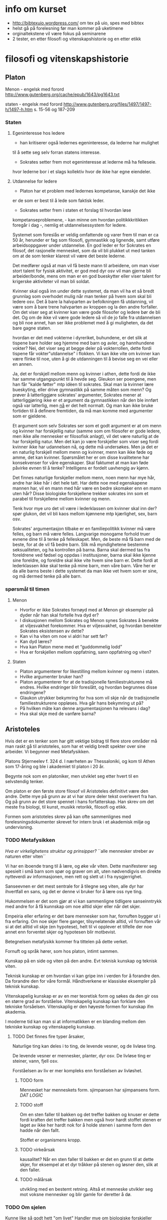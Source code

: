 * info om kurset
  - http://bibtexuio.wordpress.com/ om tex på uio, spes med bibtex
  - helst gå på forelesning før man kommer på uketimene
  - orginaltekstene vil være fokus på seminarene
  - 2 tester, en etter filosofi og vitenskapshistorie 
    og en etter etikk
* filosofi og vitenskapshistorie
** Platon 
   Menon - engelsk med forord
   http://www.gutenberg.org/cache/epub/1643/pg1643.txt

   staten - engelsk med forord
   http://www.gutenberg.org/files/1497/1497-h/1497-h.htm
   s. 15-56 og 187-209


*** Staten
**** Egeninteresse hos ledere
    - han kritiserer også ledernes egeninteresse, da lederne har mulighet
    til å sette seg selv forran statens interesse.

    - Sokrates setter frem mot egeninteresse at lederne må ha felleseie.
    hvor lederne bor i et slags kollektiv hvor de ikke har egne eiendeler.
**** Utdannelse for ledere
    - Platon har et problem med ledernes kompetanse, kanskje det ikke
    er de som er best til å lede som faktisk leder.

    - Sokrates setter frem i staten et forslag til hvordan løse
    kompetanseproblemene, - kan minne om hvordan politikkkritikken
    foregår i dag -, nemlig et utdannelsessystem for ledere.

    Systemet som foreslås er veldig omfattende og varer frem til man er
    ca 50 år, herunder er fag som filosofi, gymnastikk og lignende, samt
    utføre arbeidsoppgaver under utdannelse. En god leder er for Sokrates
    en filosof, det rasjonelle mennesket, som da vil bli plukket ut med
    tanken om at de som tenker klarest vil være det beste lederne.

    Det medfører også at man vil få beste mann til arbeidene, om man viser
    stort talent for fysisk aktivitet, er god med dyr osv vil man gjerne bli
    arbeider/bonde, mens om man er en god bueskytter eller viser talent for
    krigerske aktiviteter vil man bli soldat.

    Kvinner skal også inn under dette systemet, da man vil ha et så bredt
    grunnlag som overhodet mulig når man tenker på hvem som skal bli ledere
    osv. Det å bare la halvparten av befolkningen få utdanning, vil være
    som å bare trene halvparten av kroppen og la den andre forfaller. Om
    det viser seg at kvinner kan være gode filosofer og ledere bør de bli det.
    Og om de ikke vil være gode ledere så vil de jo falle fra utdannelsen
    og bli noe annet, han ser ikke problemet med å gi muligheten, da det bare
    gagne staten.

    hvordan er det med vokterne i dyreriket, buhundene, er det slik at tispene
    bare holder seg hjemme med barn og avler, og hannhundene vokter?
    Nei, det viser seg at begge deler på vokterrollen, dette fordi tispene
    får vokter"utdannelse" i flokken. Vi kan ikke vite om kvinner kan være
    flinke til noe, uten å gi de utdanningen til å bevise seg en vei eller
    en annen.

    Ja, det er forskjell mellom menn og kvinner i athen, dette fordi de ikke
    har samme utgangspunkt til å hevde seg. Gleukon ser poengene, men han får
    "kalde føtter" mtp idèen til sokrates. Skal man la kvinner lære bueskyting,
    eller drive gymnastikk på samme måten som menn? Og prøver å latterliggjøre
    sokrates' argumenter, Sokrates mener at latterliggjøring ikke er et argument
    da gymnastikken når den ble innført også var latterlig, men _nå_ er det
    helt normalt. Og man kan ikke bruke fortiden til å definere fremtiden, da
    må man komme med argumenter som er gjeldene.

    Et argument som selv Sokrates ser som et godt argument er at om menn og
    kvinner har forskjellig natur (samme som om filosofer er gode ledere, men
    ikke alle mennesker er filosofisk anlagt), vil det være naturlig at de har
    forskjellig natur. Men det kan jo være forskjeller som viser seg fordi
    kvinner ikke har udannelsen nå, og dette må undersøkes. Men ja det er en
    naturlig forskjell mellom menn og kvinner, menn kan ikke føde og amme, det
    kan kvinner. Spørsmålet her er om disse kvalitetene har konsekvenser for
    våre egenskaper. Skal faktumet at man kan føde påvirke evnen til å tenke?
    Intelligens er fordelt uavhengig av kjønn.

    Det finnes naturlige forskjeller mellom menn, noen menn har mye hår, andre
    har ikke hår i det hele tatt. Har dette noe med egenskapene mannen har,
    vil en mann med hår være en bedre skomaker enn en mann uten hår? Disse
    biologiske forskjellene trekker sokrates inn som et parabel til forskjellene
    mellom kvinner og menn.

    Tenk hvor mye uro det vil være i lederklassen om kvinner skal inn der?
    spør glukon, det vil bli kaos mellom kjønnene mtp kjærlighet, sex, barn
    osv.

    Sokrates' argumentasjon tilbake er en familiepolitikk kvinner må være
    felles, og barn må være felles. Langvarige monogame forhold truer evnene
    dine til å tenke på felleskapet. Men, de beste må få barn med de beste,
    for at de vil få bedre barn. Slik må myndighetene bestemme seksualiteten,
    og ha kontrollen på barna. Barna skal dermed tas fra foreldrene ved fødsel
    og oppdas i institusjoner, barna skal ikke kjenne sine foreldre, og foreldre
    skal ikke vite hvem sine barn er. Dette fordi at lederklassen ikke skal
    tenke på mine barn, men våre barn. Våre her er da alle barns beste i dette
    systemet da man ikke vet hvem som er sine, og må dermed tenke på alle barn.


*** spørsmål til timen   
**** Menon
- Hvorfor er ikke Sokrates fornøyd med at Menon gir eksempler
  på dyder når han skal fortelle hva dyd er?
- I diskusjonen mellom Sokrates og Menon synes Sokrates å
  benekte at viljesvakhet forekommer. Hva er viljesvakhet,
  og hvordan benekter Sokrates eksistensen av dette?
- Kan vi ha viten om noe vi aldri har sett før?
- Kan dyd læres?
- Hva kan Platon mene med et “guddommelig lodd”
- Hva er forskjellen mellom oppfatning, sann oppfatning og viten?
**** Staten
- Platon argumenterer for likestilling mellom kvinner og menn i staten.
- Hvilke argumenter bruker han?
- Platon argumenterer for at de tradisjonelle familiestrukturene må
  endres. Hvilke endringer blir foreslått, og hvordan begrunnes
  disse endringene?
- Glaukon utrykker bekymring for hva som vil skje når de tradisjonelle
  familiestrukturene oppløses. Hva går hans bekymring ut på?
- På hvilken måte kan denne argumentasjonen ha relevans i dag?
- Hva skal skje med de vanføre barna?

** Aristoteles
   Hvis det er en tenker som har gitt vektige
   bidrag til flere store områder må man raskt
   gå til aristoteles, som har et veldig bredt
   spekter over sine arbeider. Vi begynner med
   Metafysikken.

   Platons Stjerneelev f. 324 d. 
   I nærheten av Thessaloniki, og kom til Athen som
   17-åring og ble i akademiet til platon i 20 år.

   Begynte nok som en platoniker, men utviklet seg
   etter hvert til en selvstendig tenker. 

   Om platon er den første store filosof vil Aristoteles
   definitivt være den andre. Dette mye på grunn av at
   vi har store deler tekst overlevert fra han. Og
   på grunn av det store spennet i hans forfatterskap.
   Han skrev om det meste fra biologi, til kunst, musikk
   retorikk, filosofi og etikk.

   Formen som aristoteles skrev på kan ofte sammenlignes 
   med forelesningsdokumenter skrevet for intern bruk
   i et akademisk miljø og undervisning.

*** TODO Metafysikken
    /Hva er virkelighetens struktur og prinsipper?/
    ``alle mennesker streber av naturen etter viten´´

    Vi har en iboende trang til å lære, og øke vår viten.
    Dette manifesterer seg spesielt i små barn som spør
    og graver om alt, uten nødvendigvis en direkte nytteverdi
    av informasjonen, men rett og slett ut i fra nysgjerrighet.
    
    Sanseevnen er det mest sentrale for å tilegne seg viten,
    alle dyr har ihvertfall en sans, og det er denne vi
    bruker for å lære oss nye ting.

    Hukommelsen er det som gjør at vi kan sammenligne tidligere
    sanseinntrykk med andre for å få kunnskap om noe alltid
    skjer eller når det skjer.

    Empeiria eller erfaring er det bare mennesker som har,
    fornuften bygger ut i fra erfaring. Om noe skjer flere
    ganger, tilsynelatende alltid, vil fornuften vår si
    at det alltid vil skje (en hypotese), helt til vi 
    opplever et tilfelle der noe annet enn forventet 
    skjer og hypotesen blir motbevist.
    
    Betegnelsen metafysikk kommer fra tittelen på
    dette verket. 

    Fornuft og språk hører, som hos platon, intimt sammen.

    Kunskap på en side og viten på den andre. 
    Evt teknisk kunskap og teknisk viten.

    Teknisk kunskap er om hvordan vi kan gripe inn i verden
    for å forandre den. Da forandre den for våre formål.
    Håndtverkene er klassiske eksempler på teknisk kunskap.
    

    Vitenskapelig kunskap er av en mer teoretisk form og søkes
    da den gir oss en større grad av forståelse. Vitenskapelig
    kunskap kan forklare den tekniske forsåelsen. Vitenskaplig 
    er den høyeste formen for kunskap ifm akademia.

    I moderne tid kan man si at informatikken er en blanding
    mellom den tekniske kunskap og vitenskapelig kunskap.

**** TODO Det finnes fire typer årsaker, 

     Naturlige ting kan deles i to ting, de levende vesner, og
     de livløse ting.
     
     De levende vesner er mennesker, planter, dyr osv.
     De livløse ting er steiner, vann, fjell osv.

     Forståelsen av liv er mer kompleks enn forståelsen av
     livløshet. 

***** TODO form 
      Mennesket har menneskets form.
      sjimpansen har sjimpansens form.
      /DAT LOGIC/
***** TODO stoff
      Om en sten faller til bakken og det treffer bakken og 
      knuser er dette fordi kraften det treffer bakken men
      også hvor hardt stoffet stenen er laget av ikke her hardt
      nok for å holde stenen i samme form den hadde når den fallt.

      Stoffet er organismens kropp.

***** TODO virkeårsak
      kausalitet?
      Når en sten faller til bakken er det en grunn til at
      dette skjer, for eksempel at et dyr tråkker på stenen
      og løsner den, slik at den faller.
***** TODO målårsak
      utvikling med en bestemt retning. Altså et menneske utvikler
      seg mot voksne mennesker og blir gamle for deretter å dø.

*** TODO Om sjelen
    Kunne like så godt hett "om livet"
    Handler mye om biologiske forskjeller mellom
    planter og dyr.

    Det som kjennetegner levende vesner er at de har en sjel.
    
    - Det å ha sjel er å ha disse livsevnene.
     1) De levende ting kan utsettes forandring.
        1) Kvalitativ forandring - Et eple kan skifte farge fra 
	   grønt, til rødt og til sist brunt.
        2) Kvantitativ forandring - et menneske starter som et lite
	   barn og vokser til å bli et voksent menneske.
        3) Substansiell forandring - liv og død.
     2) Næringsopptak
     3) Forplantning
     4) sansning
     5) bejær
     6) bevegelse
     7) fornuften

    
    Med sjel mener ikke aristoteles en bevisthet, en potet får ikke
    dødsangst når man trekker den opp fra jorden. Men 
*** TODO Den nikomakiske Etikk
*** Forelesning
    Aristoteles har hatt en veldig stor invirkning på 
    filosofihistorien, langt mer enn platon. Mange
    av de indelingene som aristoteles inførte brukes den
    dag i dag.

    Det er stor forskjell på Aristoteles sitt kvinnesyn
    og platons, det er Aristoteles som har

    Holistisk filosof, han er opptatt av at mennesket er en
    del av naturen. Politikk, dyr, mennesket, astronomi, alt
    er en del av en helhet. Der filosofene før Sokrates og
    Platon er opptatt av mannesket, og filosofene før de var
    hovedsakelig opptatt av naturen. Aristoteles sammensetter
    disse temaene under ett.

    Metafysikken, hva er viten, hvordan oppnå viten _epistemologi_

    Om sjelen - Hva er virkelig? hva kjennetegner det virkelige? _ontologi_
    
    NE (Etikken) - hvordan bør mennesker leve? _moralfilosofi_

    Politikken - Hvordan bør samfundet organiseres? _Politisk filosofi_

    Både platon og aristoteles, i motsetning til sofistene, mener at det
    finnes sikker viten. Mot relativistene, som mener at det ikke finnes
    en bedre styreform enn en annen, athen gjør det på en måte, mens
    sparta gjør det på en annen, noe som er helt greit. Det synes ikke
    P og A, da de mener at det er noen ting som er bedre styreformer enn
    andre.

    _viten_ Uforanderlig, fast, stabilt /eidos/ Eidos er form for Aristoteles, 
    og idè hos Platon
    
    _sanseverden_ foranderlig, flyktig, ustabil.
    
    platon sier også at det finnes en _idéverden_ det finnes en idé for menneske
    det finnes en for blomst, dog ikke bare for fysiske objekter, men
    abstrakte tanker som retferdighet osv. Når et barn blir født faller den ned
    fra idéverdenen og inn i en menneskekropp i sanseverdenen. Læring er 
    gjennerindring fra ting man har sett i idéverdenen før man ble født inn
    i sanseverdenen.

    Aristoteles tror ikke at det finnes en idéverden som man er i før man blir
    født. Han påstår at det finnes noe i sanseverden som er fast og stabilt,
    som menneskene kan lære av. Han kaller dette for form. I om sjelen legger
    Aristoteles ut om sanseverdenen.

    Mennesket er en substans, en rose er en substans, en katt er en substans - 
    hvor substanser kan ha egenskaper. Substanser kan deles inn i kunstige ting
    artefakter, og naturlige ting. Naturlige ting kan igjen deles inn i levende
    ting og ikke-levende ting. Alle substanser kan deles inn i form og stoff.

    /form/ - det karakteristiske.
             det som definerer det til det det er.
	     Det særegne som gir det egenskapene sine.
	     Egenskapen.

    /stoff/ - Det fysiske => det vi kan sanse
              materialet
	      muligheten for formen til å være formen.

    Formen er stabil, egenskapene til en ting er konstant, mens
    stoffet, materialet av det er flyktig, en øks kan lages av 
    mye rart, men det vil fortsatt være en øks om det har de særegne 
    egenskapene til en øks.

    Hos Aristoteles er Eidos i formen, hvor hos platon er den i 
    idéverdenen. Men hvordan får man viten ifg Aristoteles.

    Aristoteles er en empirist, når vi skal få viten må det skje
    via sansene våre. Vi får sanseinntrykk, da vi er et levende
    vesen som har den egenskapen, vi har også muligheten til å 
    erindre tidligere sanseinntrykk fra hukommelsen. Dette gir
    oss erfaring. Men det å ha erfaring er ikke viten, viten
    er et skritt videre nemlig evnen til å fortelle videre hva
    som gjør en ting til hva altså formen.

    Når vi har erfaring, kjenner vi bare til enkelttilfeller, man
    kan se at noe skjer ofte, eller tilsynelatende alltid, men, vi
    viten er når vi vet hvorfor dette skjer, først når vi har begrepet
    om formen til en ting har vi viten om den. Vi samler informasjon
    fra sanseintrykk og vil når vi har viten kunne trekke slutninger
    om oppførsel og andre egenskaper vi ikke har sett hos ett eksempel, 
    men som vi har viten om at er egenskaper for denne formen.

**** spørsmål fra timen
     - Hvilke relasjoner har en husholdning, 
         og hvordan skal disse relasjonene styres?
       Mannen er sjef, han er lederen i husholdningen, "han styrer sin
       kvinne som en statsmann og sine barn som en konge"

     - Kan slaver ha dyd?
       ja, men ikke i stor grad

     - Kan kvinner ha dyd?

     - Hvordan er forskjell
** Decartes (1596-1650)
   Den moderne tenkningens far

   Viktig filosof som bidrog mye til en rekke 
   vitenskapelige områder: Matte, fysikk, 
   anatomi/fysiologi, 

   filosofiske som:
   katesiske koordinater, kartesisk mekanisme, 
   kartesisk tvil og kartesisk dualisme.

   Han utpeker seg som den av de store vitenskapsmenn
   på den tiden ved at han også er betraktet som
   en stor filosof.

   Vi vil se mer på hvordan han satte sitt preg
   på vårt verdensbilde, vår selvforståelse og
   plass i verden.

*** Verdensbilde
**** Det gamle bildet på verden
     Et lite universet med jorden i sentrum,
     ulike naturlover på jorden og på himmelen.
     
     At det man ser er det som eksisterer, 
     stjernehimmelen finnes det ingenting bak.
     
     Grunnelementer i naturen og vitenskapet, 
     jord, vann, ild og luft.

     Mennesket og kunnskapsevnene våre er tilpasset
     naturen. Men vi er spesifikke i forhold til andre
     dyr. En katt har ingenting til felles fysiologisk
     med hunder, og består av forskjellige enheter.
     Verden er som vi oppfatter den ved daglig omgang.
     
     Vi er skaperverkets krone.
     
**** Descartes verdensbilde
     Et utvidet univers, jorden er ikke spesiell
     mtp de andre planetene. 
     Naturen=materien=utstrekningen

     Materie oppfører seg likt over alt, den kan
     matematisk beregnes og beskrives. Det er ingen
     egne naturlover for mennesker, katter, planter.
     Men det er de samme som gjelder for alle.

     Vi, altså vår sjel, eller intellekt, er uutstrakte
     substanser hvis natur består i tenkning.
     Cogito, ergo sum. "Jeg tenker, derfor er jeg".

*** Kunnskapslære (epistemologi)
    Rasjonalismen vs empirismen

    I følge Descartes er det fornuften og ikke
    sansene som er kilden til sikker kunnskap.

    Dette er fordi sansene er villedende, det er
    vi som oppfatter det vi sanser, ikke slik det
    nødvendigvis er. Det er vi som synes vannet er
    blått mens det egentlig er den fargefrekvensen 
    som  oftest blir reflektert.

    Descates er ingen stor fan av induksjon, altså 
    empirismen der man mener at ingenting kan sies
    uten at det er observert flere ganger. Man vil
    la erfaringen på sikt bli vitenskap når man kan 
    trekke de logiske slutningene fra erfaringen.
    Vi ser at et eple faller til bakken hver gang vi
    slipper det, og vil, når vi har sett nok ting falle,
    kunne logisk slutte oss til hva som skjer.

    Descartes er glad i deduksjonen, å finne de 
    nødvendige logiske slutningene fra gitte premisser.
    Analyse, og tankens kraft vil gi oss svarene. Når
    vi fjerner strøm fra et lys vil vi kunne tenke oss
    til at man trenger to poler som strømmen går igjennom.
    For å finne ut av noe skal man finne hva det man skal
    beskrives enkleste bestanddeler er, og finne ut av de
    hver for seg, summen av bestanddelens egenskaper er 
    forklaringen til tingen, eller nesten ihvertfall.

    Man kan si at i dag, så vil begge metodene være
    korrekte, om man empirisk finner frem til noe
    bør man også kunne si noe om grunnene til det og
    lage lover for hvordan dette skal fungere, mens om
    man deduserer seg frem til noe så bør man i ettertiden
    kunne etterprøve dette med forsøk som beviser/motbeviser
    påstanden. Gjerne gjentatte ganger om hverandre hvis man
    plutselig finner uventede resultater.

*** Arven fra descartes
**** Lingvistikken
**** Subjektiviteten
**** The mind/body problem
*** Decartes seminar
    1) sammensatt uoversiktlig problem
    2) dele opp problemet i enkle innlysende deler
    3) sette sammen de enkle problemene så vi får 
       et sammensatt oversiktlig problem.
    4) se over alt en gang til for å være sikker på
       at vi ikke har utelatt noe, eller vi har feil.

    Decartes bruker dette selv i den metodiske tvilen,
    som er boka vi fokuserer på. Hva er sikker viten,
    finnes det sikker viten i det hele tatt. Ja mener
    Descartes, og spør "kan vi tvile på alt?" mye på
    samme måten som Sokrates (Platon) gjør, ved at han
    tar utgangspunkt i det han ikke er enig i og motbeviser
    det.

    Descartes mener at sansene ikke kan gi oss sikker viten
    da sansene kan gi feil informasjon, årene når de stikkes
    i vann ser ut som de knekker i vannspeilet, man kan føle
    fingrene sine selv om man har amputert armen osv.
    
    Han er også skeptisk til de indre sansene, med de indre 
    sansene mener han følelser, som fantomsmerter nevnt over.
    De indre sansene innefatter også stedsfølelsen, at vi
    er her og hører på exphil, kan ikke være en sikkerhet.
    Dette kalles drømmeargumentet, vi må ikke stole på dette
    da vi vet ikke om dette er en drøm, eller kanskje vi bare
    er gale. Hvis du er sikker på at du er et gresskar betyr
    ikke det nødvendigvis er sant.

    Man kan heller ikke stole på fornuften, ikke når vi får
    problemer som er så kompliserte at vi ikke kan med sikkerhet
    være sikker på at slutningene våre er riktige. Vi kan dog
    si at det finnes enkle nok problemer til at fornuften ikke tar
    feil.

    *Hypotesen om den onde ånd*
    Hva om hele verden er falsk, at vi er fordreid av en ond ånd.
    At 2+2 bare er 4 fordi vi er forledet til å tro det. Er alt en
    drømmeverden?

    Her gir descartes seg for dagen og legger seg, når han står opp
    tar han en oppsumering av dagen før og innser en ting. Alt
    han har tvilt på dagen før står fortsatt, men han innser at om
    det finnes en ond ånd som fordreier tankene og sansene til å
    tro at usant er sant, så finnes jeg. For om en ond ånd skal
    fordreie et menneske, så må mennesket eksistere.
    *cogito ergo sum*
    Når vi først vet at vi eksisterer, som en enkel innlysende sannhet,
    hva annet kan man finne av sannheter. Først trekker han frem 
    idèen om det fullkomne, 
** Hume (1711-1776)
   Skotsk filosof, med mange strøjobber, skrev history of England.
   
   David Hume er en dedikert empirist, som i motsetning til bl.a. 
   rasjonalisten descartes. Empiristene tar all sin lærdom fra
   opplevelser og erfaringer, i motsetning til at man tenker seg
   frem til ting uten at erfaringen trenger å ha noe med det å
   gjøre.

   Hume kan leses som en naturalist og skeptiker, i den globale
   skeptisismen mener man at man ikke kan få kunnskap om noen 
   ting. Da man ikke kan vite noe sikkert om noe.
*** Hume som naturalist
    Hume starter treaties of human nature, hans store verk han 
    skrev når han var 27 år: "alt vi kan få kunnskap om må 
    vi få gjennom persepsjonsapparatet". Altså vi kan bare få
    kunnskap gjennom sansene, det er ingen annen måte vi kan
    få kunnskap enn å oppleve det på en eller annen måte.

    Han deler opp persepsjon i inntrykk og idéer.

    Inntrykk er det mest livaktige og direkte i vårt sanseliv,
    altså det vi ser, tar på og de direkte sansene. Lukt, syn,
    følelse osv.

    Idéer er det andre inntrykket vi får, vi ser en form, som 
    kan gi oss en idé om at denne formen er et menneske, eller
    at en genser er rød osv. Idéer er det vi jobber med 
    intellektuelt, mens inntrykk er det vi får med en gang; 
    uprossesert.

    Idéer kan gi inntrykk, når jeg ser for meg sommerferien vil
    jeg i meg kunne se for meg å lese en bok på stranden, det
    sanseintrykket jeg gir meg selv er også et inntrykk lagd ut
    i fra idéen, dette kaller han et refleksjonsintrykk, og er
    er en annen type intrykk enn sanseinntrykkene.

    Hukommelse og forestillingsevnen. Hukommelse er begrenset, man
    kan ikke huske alt, og det trenger ikke nødvendigvis være
    et riktig minne. Forestillingsevnen er mye friere, jeg kan 
    ikke huske å ha sett en flyvende gris, men jeg har sett 
    vinger og jeg har sett en gris, og idéen om disse to objektene
    kan kobles sammen til en forestilling, om jeg også ser for
    meg at grisen med vinger svever har jeg sett for meg en
    flyvende gris, men jeg kan aldri huske å ha sett den. Slik
    all skjønnlitteratur blir skapt, med kobling av idéer til
    noe fiksjonellt.
    
    En relasjon som er veldig viktig for Hume er kausalitet, altså
    aksjon reaksjon, en kule som treffer en annen kule får den 
    andre kulen til å bevege seg. Det mekaniske verdensbildet
    tilsier at dette er en nødvendig relasjon mellom kulene.
    
    Hume benekter at det finnes nødvendige relasjoner, det er
    bare regelmessige relasjoner. Man vil etter hvert forvente
    mer og mer at om kulene treffer hverandre så vil det oppstå
    bevegelse i den truffede kulen, men man kan ikke si at det
    _alltid_ vil skje. Alt kan skje til en hver tid, man vil ikke
    forvente det, men man kan ikke ifg Humes syn si at noe helt
    sikkert vil skje i forhold til alt annet.

    Dette kan være problematisk ift vitenskapen som tross alt
    prøver å vise oss nødvendighetene ved verden. I den form
    kan man også se Hume som en skeptiker, når vi finner ut en
    naturlov som viser at det er nødvendig at noe skjer, kan man
    tolke Hume som at dette ikke er en nødvendighet.

    Man kan på mange måter tenke tilbake på filmen "The Matrix"
    eller "Inception" da man ikke nødvendigvis kan vite at det
    man opplever eller som man alltid har vært sant viser seg å
    bare være en drøm, eller i "The Matrix" en falsk verden.

**** Induksjonsproblemet
     Klassisk eksempel her er at man har en pose med 5 baller,
     når man tar ut den første kulen og den er rød, den andre er
     rød, den tredje er rød og den fjerde er rød kan man lett 
     tenke at den siste ballen også er rød. Induksjonen sier
     oss at det ikke er nødvendig at den siste er rød, hva om den
     siste er blå? Man kan tenke det samme om at solen har stått
     opp hver dag jeg kan huske, men kan jeg tolke dette som at
     den alltid vil gjøre det i basis fra fortiden?

     Apostprior kunnskap, vi kan ikke si så veldig generelt om
     hva som vil skje, vi kan si at alle hydrogenmolekyler vi
     har sett består av et proton og et elektron, men vi har ikke
     sett alle hydrogenmolekyler, så vi kan ikke si at alle består
     av dette.

     Et problem for hume kan man jo også da si at er matematikk,
     som vi på noen måter må kunne si at er sikker kunnskap. Eller
     som i eksempelet over, om man trekker parallellene til at
     matematikk er spesifisert av mennesket, og at betegnelsen
     for hydrogen er spesifisert av mennesket til å være en
     elektronpartikkel og en protonpartikkel.

     Man kan spørre seg selv om Hume som naturalist kan defineres
     som en sann skeptiker. Som problematikken rundt matematikken,
     når han sier samtidig at man bare kan oppleve kunnskap ut
     i fra inntrykk og at man ikke kan si at verden faktisk 
     eksistere, da vi bare kan få noe kunnskap fra 
     persepsjonsinntrykk.

*** Humes metaetikk

    Hvor ligger betettigelsen for valgene man tar? Hva er den gode
    grunnen til at man gjør et valg. 

    Hvis jeg slår en person, og han
    spør meg hvorfor jeg slo. Og da å beskrive dette med at hånden min
    hadde en viss fart mot personen når han sto der svarer ikke 
    spørsmålet. Man lurer ofte på hva berettigelsen til at man slo,
    hvorfor valgte jeg å føre hånden mot personen med den farten.

    De moralske rasjonalistene vil ofte si at dette kommer fra 
    fornuften, altså at fornuften vår tar våre valg for oss, og
    at de er gjennomtenkte.

    Hume som sentimentalist mener at all berettigelse kommer fra 
    følelsene, altså når man gjør en god gjerning så vil man få 
    en god følelse.
**** Humes argumenter for sentimentalistene
***** Første argument (forelesers tolkning)
      Bakgrunn fra delingen mellom inntrykk og idéer, og følelser
      og fornuften. Følelser er intrykk, mens fornuften jobber med
      idéer. Man kan ikke si at en følelse er feil, føler jeg sinne
      er det ikke feil eller riktig at jeg føler sinne, det er en
      tilstand, mens fornuften kan jobbe med sannheter og falskheter.
      Fornuften kan kanskje jobbe med en idé og forkaste den som falsk.

      Vi kan anta at moralsk erkjennelse er fornufterkjennelser. så vil
      moralsk erkjennelse bevege oss til handling. Hvis jeg ser noe
      galt vil jeg handle deretter. Ser jeg noe riktig handler jeg 
      kanskje anderledes.

      Men sier Hume, fornuftserkjennelse kan ikke bevege oss til 
      handling, hans begrunnelse stammer fra at fornuften jobber med
      idéer og sannheter og falskeheter. Det man gjør med 
      fornuftserkjennelsen er bare å tolke sanseintrykkene, så om noen
      kaster en biljardkule mot meg vil fornuften fra sanseintrykkene
      bare tolke at den kommer mot meg, kanskje komme frem til når
      den vil treffe meg og at det vil gjøre vondt. Men grunnen til at
      jeg vil dukke unna kulen er at jeg vil få en følelse av ubehag og
      tanken om at det vil gjøre vondt vil definitivt gi meg en følelse
      av ubehag. Hvis jeg ikke føler ubehag ved å bli truffet av kula,
      hvorfor skal jeg dukke unna?

      Det fornuften gjør er å lede oppmerksomheten mot ting, som i sin
      tur vekker eller slukker følelser. Jeg ser en tiger og fornuften
      i sin tur vekker oppmerksomheten mot den og jeg får en følelse av
      at jeg bør handle for å komme meg unna. Det eneste fornuften gjør
      er å tolke inntrykk, men man kan ikke si at fornuften alene kan
      føre til handling, den kan bare vekke eller slukke en følelse.

***** andre argument
      Det er viktig å tenke på dette skarpe skillet mellom følelser og
      fornuft som Hume trekker, i nåtidens psykologi er det kommet
      mye nyere forskning på at det er vanskelig å tolke dette skillet
      like skarpt som dette.

      Moralsk erkjennelse er å komme med en dom om hva man bør gjøre.
      Alle ideer er kopier av intrykk. Hvis du har en moralsk idé, så
      må dette være fra et moralsk erkjennelse. Hvis jeg ser at en 
      handling er gal, må dette være en gal handling. 

      Hume sier at det ikke finnes noen korelasjon mellom et moralsk
      inntrykk og en moralsk idé, så når jeg ved fornuften sier at en
      handling er gal så trenger ikke dette nødvendigvis være galt.
      Man vil aldri se det moralske, man kan ikke tolke det moralsk, 
      men man kan føle ubehag eller behag fra det man tolker at skjer.
      En sann _idé_ om at det er en gal handling er heller en _følelse_
      av ubehag.

      Man kan se rødt og blått, men man kan ikke se galt.

**** Problematikken med hans argumenter

     Deskriptiv etikk, Hume sier egentlig ikke så veldig mye mer
     om hvordan man bør handle, men heller en beskrivelse av hvordan
     vi handler. Dette er en motsetninge til normativ etikk som sier
     noe om hvordan man bør handle.

     Fornuften kan jo i ettertiden tolke om det man handlet var riktig
     eller feil, men følelsen i seg selv ledet oss til handlingen uten
     tanke på om det er riktig eller feil. Kanskje det var riktig av meg
     å bli truffet av biljardkulen? Det fins ikke gale intrykk, de er 
     bare inntrykk, man ser bare blod, slag osv om man ser vold, vi
     kan deretter få en moralsk idé om dette, 

*** Humes metaetikk fra seminar
    Hva er kilden til våre moralske vurderinger?

    Hume mener at kilden til våre moralske vurderinger er følelser.
**** Fornuften i humes moral
     *Eksempel mot hume* Hvis vi har etablert et prinsipp om at
     overgrep mot barn er galt, da vil fornuften være den institusjonen 
     som bestemmer hvorvidt en situasjon vil være et overgrep, og
     dermed om det er galt.

     *Hume* Det er følelsene våre som reagerer på om noe som er galt.
     Moralen vår er en formulering av våre følelser i så måte. Vi har
     disse følelsene fra naturens side, mennesket har en medfødt evne
     til å føle sympati mot andre mennesker. 
     Dette kan utvilkes og trenes opp. Hvis vi har opplevd dårlige ting
     vil vi kunne identifisere det når det skjer mot andre og vi vil
     ha lettere for å opptre sympatisk mot andre mennesker dette skjer 
     med.
     
     1) Vi får en beskrivelse av sanseinntrykkene og observerer fakta,
       	det vi observerer kan være sant eller usant.
     2) Deretter evaluerer vi hva vi har observert gjennom følelsene 
       	våre og føler lyst eller ulyst.
     3) fra om vi føler lyst eller ulyst skjønner vi om det var en 
       	riktig/god handling eller en ond/uriktig handling.
     4) Den moralske dommen fra forståelsen vår, e.g. "det var galt"/
       	"det var riktig"
    
     Hume mener da at man ikke kan trekke direkte slutninger fra å
     observere hvordan ting er, til hvordan ting bør være.
     /Dette er muligens tatt fra Lady Mary Wortley Montagu./

**** Kyskhet og tilbakeholdenhet
     Hume skiller mellom naturlige og kunstige dyder, på den ene siden
     sier hume at vi har noen veldig gode sider. Det er naturlig for
     oss å være vennlig mot barn, vi kan også være nestekjærlige, vi kan
     også være upartiske når vi må og vi kan vise mildhet. 

     Disse trekkene fra vår natur er positive for felleskapet, siden
     de er gode for felleskapet og seg selv kaller Hume dette for dyder.

     Men vi er jo også grådige, egoistiske og selvopptatte osv. Dette
     er jo trekk som ikke er til felleskapets beste, dette kan vi gjøre
     noe med. Vi må utvikle dyder som holder disse trekkene i sjakk,
     altså kunstige/syntetiske dyder. Vi må for eksempel utvikle dyden
     retferdighet, da vi er uretferdige. Vi må utvikle dyden renslighet
     da fra naturens side er vi ikke renslige. Ekteskapet er en kunstig
     institusjon da det er gunstig for samfunnet.

     Kyskhet og tilbakeholdenhet for kvinner er ikke naturlige dyder,
     men syntetiske, han antyder på noen måter med dette at kvinner
     har sterkere seksuell drift enn menn. Dette er dyder til det
     beste for samfunnet i form av at da vil mannen i ekteskapet være
     sikker på at dette er hans avkom. Mannen må være sikker på at
     det er hans barn for å ville og kunne investere så mye tid og
     resurser delta i oppdragelsen til baret.
 
     For å hindre utroskap må man straffe handlingen veldig hardt
     gjennom lovgivningen. Man må fra tidlig i oppdragelsen også
     oppdra jentebarn til kyskhet og tilbakeholdenhet. Men viktigst
     av alt må man også benytte de samfunnsmessige mekanismene, for
     eksempel sette ut rykter når det er tvil om kyskheten. Dette har
     jo også en stygg etterklang den dag i dag ved at vi kaller 
     promiskuøse jenter for horer. 

     De syntetiske dyder skal implementeres så strengt at det kommer
     frem som naturlige dyder, dette vil gjøre at de vil bli overholdt.

     
**** Tapperhet hos menn - motstykket til kyskhet hos kvinner
**** notions
     Disposisjonen til å føle med andre mennesker er i utgangspunktet
     medfødt fra menneskets side. Om vi bruker den eller ikke kommer
     an på om vi selv kan identifisere at dette er en vond handling,
     eller en god handling. Hvis vi ikke skjønner at det skader, vil
     vi ikke ha muligheten til å sympatisere fullt ut med dette.
     
     Mennesket vil naturlig ta vare på hverandre (godt menneskesyn)
    
** Imanuel Kant (1724-1804)
   Er åpenbart en kristen filosof, med noen avvik, som man
   kommer tilbake til. Rykte som en pendant og knusktørr type.
   Det er sagt at man ikke kan skrive en biografi om kant, da
   det er ment at han ikke levde. Dette kommer fra hans alderdom
   mens den unge Kant var en sprudlende fyr, den tids dandy.

   Ble kalt den galante magister i sin ungdom.

   Kant er vanskelig å forstå, han skrev for et publikum som
   var langt bedre belest enn det mange er i dag. Man må utvise
   stor tolmodighet mens man leser stoffet som dagens leser.

*** Innledning til Kant, hvorfor skrev han?

**** Å redde menneskets frie vilje
     Han var ute etter å redde menneskets frie vilje. Når vi handler,
     praktisk ikke teoretisk, vil etterpåklokskapen bevise at den
     frie vilje ikke alltid viser seg. Man vil ofte inse at i ettertiden
     burde man handlet anderledes. På en måte er ting forutbestemt,
     sommerfuglefekten, men på en annen måte vil tilfeldighetene bare
     gjøre at vi vokse på det. Meningen med livet for kant er å bli
     moralsk. Hvis mennesket er underlagt materien, og ikke har den
     frie vilje, vil moralen ikke kunne eksistere - det er katastrofalt
     for hans verdenssyn.

     At mennesket er skapt av en almektig gud er problematisk for kant,
     samtidig som han er et religiøst menneske, ihvertfall mente han at
     han var religiøs og at gud passer inn i vitenskapen på den tid.

     Han vil redde verden fra ateismen, og materialismen. Den delen av
     kants filosofi som besto i å redde relegionen er ikke mye anskuet 
     i moderne tid, mens hans bidrag til å skille moralen fra religionen
     står godt i dag, og man kan si at han bidro mer til ateismen enn
     han nok ville likt den dag i dag. 
     
     Tre ideer:
     - fri vilje
     - udødelig sjel
     - gud
     
     Denne guden kan se inn i menneskets hjerter, og se potensialet til
     mennesket, og hans frie vilje for å kunne retferdig dømme oss ved
     dommedag.

**** Å begrunne erkjennelsens objektivitet
     Man kan lese han i ettertiden som at prøvde å fremheve mennesket
     som en del utenom naturen.

     Som en motsetning av hume, der han mener at objektivitet må eksistere
     på et eller annet plan, Hume på sin side mener at årsak-virkning
     er en projeksjon av våre egene sanser. Det ødelegger for all
     objektivitet at alt er projeksjoner fra hodene våre. Kant mener at
     dette vil ødelegge for all filosofi om moral og virkelighet.
     Kant mener i den forstand at selv om man kanskje ikke kan si at
     et tak er rødt, må man fortsatt ta til høyde for at det er et tak.

     Som descartes' demon, er hume veldig opptatt av å kunne komme seg
     videre fra dette. Mens Kant prøver å ta høyde for selv om demonen
     eksisterer, må man fortsatt kunne filosofere over verden man 
     opplever.

**** Å etablere metafysikken som vitenskap
     Vi trenger filosofien for å avgjøre spørsmål om religion, moral 
     og etikk og så videre. For å få til dette må man etablere filosofien
     som et vitenskap, og ikke som et tankesett. Det må være en vitenskap
     som forutsetter bevis. Han ønsker å føre bevis slik at folk skjønner
     at filosofien har hevet seg opp fra rotete synsing til en renere
     filosofi.

*** Kants løsning

    Om å redde tanken om at vi har en fri vilje, det er en udødelig
    sjel og at det finnes en gud. Han trekker religion bort fra vitenskap
    og mener at religion er noe annet. Det er ikke vitenskap, men det
    er fortsatt noe som former oss som mennesker, og dermed må det være
    en entitet. Derfor må man betrakte det som en annen men sidestilt
    identitet til naturen. Erfaringens domene er natur og vitenskap.
    mens religion er objekter som eksisterer på utsiden av dette.
    
    Begrunne erkjennelsens objektivitet gjennom prinsipper som gjør 
    erfaring og natur mulig (tid, som og de 12 kategoriene) Om man ikke 
    hadde hatt dette ville naturvitenskapen vært ubrukelig.

    Teoretisk fornuft - Erfaringen og dens a priori form måten vi
    kan erkjenne og begripe naturen. Teoretisk fornuft springer ut fra
    erfaringen. Erfaring gjøres mulig av fortiden, og det er dette som
    gjør av vi får tilgang til naturvitenskapen, uten det kan vi ikke
    utøve denne vitenskapen. Trancente ideer som fri vilje, udødelig
    sjel og gud. Men dette er ikke noe vi kan bevise med de samme 
    tankegangene som vi kan bevise naturen med, vi må bruke praktisk
    fornuft. Vår praktiske handlingsmønster kan ikke oppsumeres i et
    naturvitenskapelig mønster. Vi må kunne se det praktiske ved det,
    for det praktiske med forelesninger er å høre menneskers sjel og
    evne, som ikke bare er handlinger i seg selv.

    Den viktigste formen for slike handlinger er det moralske. Den
    moralske vurderingen, om foreleseren gjør umoralske handlinger
    vil ikke det bare være ord, men en moralitet i det. Vi forholder
    oss til hverandre gjennom moral, hvis vi bor sammen med andre og
    man har ordning på hvem som vasker. Og vi finner kjøkkenet bombet
    etter en dag, vil handlingen å unskylde seg som vaskeansvarlig
    ved å si at man ikke kunne noe annet fordi man for eksempel var
    predefinert til å gå på kino gjør dette alt meningsløst.
    Vi vil bedømme personer etter fri vilje, og dette beviser det,
    om man unskylder seg og ikke blir dømt, vil dette føre til at
    det ikke er noen vits i å dømme eller behandle folk forskjellig ut
    i fra handlinger. Men om vi bedømmer andre ut fra det de gjør vil 
    de også handle ut i fra dette. Det er en begrunnelse til at den frie
    vilje må eksistere. Vi lever i et moralsk samfunn som gjør at vi
    vil handle ut i fra, men også bryte normer, og bli dømt fra det.
    
    men jo hardere man blir dømt, jo mindre vil man gjøre det.

    Vi kan ikke leve med en uretferdig verden, og den eneste måten
    å ungå dette er å kunne stole på at det er en rettferdig og dømmende
    gud. 
    
*** A priori
    A priori erkjennelse - som er Kants desidert viktigste betegnelse.
    Den er forut for all erfaring, uavhengig av sanseinntrykk, og
    forut for all erfaring, om man betrakter det på noen annen måte
    kan man ikke forstå kant på en riktig måte. Forut for i denne forstand
    må oversettes til premisser, og ikke i fortid. I en logisk og
    tankemessig forstand og ikke den faktiske rekkefølgen av ting i tid.

    Den a prioriske erkjennelsen begynner samtidig eller gir premisser
    for vitenskapen.

    "kritikken tillater overhodet ingen guddommelig 
    skapte eller medfødte forestillinger; den antar at absolutt alle, 
    hva enten de hører til anskuelsen eller til forstandsbegrepene, 
    er ervervet."

    Erfaring, er mer enn sansning, men en sanselig erkjennelse som
    krever forståelse. for å få erfaring må man blande sanselig og
    a priorisk kunnskap. Opplevelse i forhold til erfaringen av at
    opplevelsen er fordi det er kaldt der ute, og dermed blir 
    opplevelsen kulde ha en grunn, vi forstår det er kaldt på grunn
    av dette. Om man er kald vil huset føles varmere enn om man var
    varm i utgangspunktet, men forståelsen av at det er like varmt
    kommer at sanseinntrykkene og erfaringen. Hvordan klarer mennesket
    å forstå denne sammenhengen? Hvorfor er det ikke alltid kaldt eller
    varmt? Hvordan får vi informasjon til å bli fornuft?

    Vi må erverve de a prioriske betingelsene for å få kunnskapen
    om verden, erfaringen. Vi ser ordene på skjermen nå som før
    vi kunne lese, men vi kan nå forstå hva ordene betyr.

    Han er opptatt av å bruke denne lærdommen til å kunne ta kontakt
    med verden. Det er det som gjør at sansning blir erfaring.

    A priori må være en nødvendighet og strengt allmengyldig.
    Det er en betingelse for erfaring, vi kan ikke vite alt, men
    det vil finnes a prioriske kunnskapsområder, matematikk, som
    er evige. 

    Analytiske dommer er alltid a priori, predikatet er inneholdt 
    i subjektet
    - enhver trekant består av tre rette linjer
    - a = a
    - (a + b) >= a
    - intet ulærd menneske er lærd (tautologi)
    - alle legemer har utstrekning
    
    Erfaringsdommer (usikre ting) det kan hende vi tar feil, 
    men det er mulig vi får andre resultater en gang:
    - Alle legemer er tunge 
    - huset faller når fundamentet undergraves
    - den opphetede ovnen er årsaken til at rommet er 
      varmere enn luften ute

    Syntetiske dommer a priori, de er bevist gjennom 
    erfaring å være a priorisk:
    
    - matematiske dommer
    - Naturens grunnprinsipper
    - Moralens grunnprinsipp (det kategoriske imperativ)

    For å forstå syntetiske dommer er det lett å gå til
    matematikken. 5+7=12, noe som man vil si at dette vil
    være erfaringsbasert til et visst anslag, men man kan
    ikke si at det ikke er a priorisk kunnskap. Vi vil ved
    erfaring kunne bevise at det er slik, vi vil ved aktiv
    handling kunne vise at det ikke kan være noen annen sannhet.

    1 2 3 4 5 6 7 1 2 3 4 5
    . . . . . . . . . . . .
    * * * * * * * - - - - -
    1 2 3 4 5 6 7 8 9 101112

    Det kan ikke være en annen måte. Punktene er en hjelpemåte
    for oss å vise oss at det er det, punktene er relative, men
    det er fortsatt et bevis for mengden. Syntetisk kunnskap kommer
    fra aktivitet, ikke fra sanser, men vår egen aktivitet som vi
    beviser.

*** årsak-virkning
    årsaksloven: "Enhver hendelse har en årsak."
    Dette er syntetisk, begrepet om årsak-virkning føyes til begrepet
    om en hendelse. Det er analytisk at enhver virkning har en årsak.
    
    Hva er en hendelse?
    en kule som blir truffet av en annen vil gå fra å være i ro, 
    til å rulle. Tilstandsforandring. Om vi ser det skjer, vil vi
    bare sanse det, ikke skjønne at dette er noe som skjer med verden.
    
*** TODO Tese og antitese
** Imanuel Kant - andre forelesning
*** moralfilosofien
    Kant sin filosi kan på noen måter kalles en sekulær oversettelse av
    den kristne etikken. Vi trenger å studere moralfilosofi for å ikke
    korrumpere moralen etter våre egne interesser.

    Selv om et menneske ikke lyver, trenger ikke det bety at det er et
    godt moralsk menneske.

    Den personen som handler riktig, men ikke forstår hvorfor han handler
    riktig - vil ikke personen være moralsk aktverdig.

**** moralitet - legalitet

     Aktelse for moralloven - da Kant, i likhet med hume vil si at vi handler
     ikke bare ut i fra fornuften, men spesielt ut i fra følelser. Kant 
     forener da moral og følelser ved å si at han sier at aktelse for 
     moralloven er en følelse som motiverer oss til handling.

***** Moralitet

      handling av plikt, har ekte moralsk verdi. En moralsk god
      handling, plikten i denne formen er da samvittighet, eller plikten
      mot egne prinsippe.

      - Til dels vil vi også gjøre moralske handlinger fordi vi ser at det
	er det moralske å gjøre, altså vi ser det gode og gjør det gode for
	det godes skyld, altså vi er konsekvente på vårt valg, og vil ikke
	ha muligheten til å veie egen vinning mot moralske handlinger.

***** Legalitet

      handling i overenstemmelse med plikt, mangler moralsk verdi, men
      kan være rosverdig. en moralsk riktig handling. Som å ikke stjele
      av frykt for politiet, ikke fordi stjeling er feil for deg. 

      - Vi gjør moralske handlinger til dels for egen vinning, altså det
	gir oss fordeler i sammenhenger å snakke sant. Det er ikke moralsk
	forsvarlig å handle slik, da det ikke har noe med vår moral, men
	rent egoistisk.

**** Notions

     Et sympatisk og empatisk menneske, et godt vesen trenger ikke alltid
     handle. Om for eksempel barna til mennesket dør, og man er i sorgen.
     Det å da høre samvittigheten/aktelsen for moralloven si til mennesket
     at det skal ta seg sammen, og hjelpe andre, fortsette å være moralsk.
     Lytt til andres problemer og hjelpe de så godt man kan, selv om man
     selv er i dyp sorg - det vil være den ytterste moralske handling ifg
     Kant.

     Eller å se et ran bli begått og pliktfølelsen sier at man bør hjelpe til
     er dette ikke en moralsk handling. Fornuften må også kunne si sitt,
     og man skal ikke blindt hjelpe alle, men også se situasjoner for hva
     som vil være riktig.

*** Den gode vilje
    (god i seg selv)
    (ubetinget god)
    (absolutt god)
    Bare en god vilje er god uten innskrenkning, den må være ubetinget
    god. Bruke sine evner og kunnskaper for å gjøre godt. Dyder (fra Arist)
    er gode når de blir brukt for det gode, uten innskrening at man bruker
    andre evner for det vonde.

    Begrepet om plikt "inneholder begrepet om den gode vilje, om enn med 
    visse subjektive begrensninger og hindringer"

    Siden menneskets praktiske fornuft ikke har "fullt herredømme over 
    begjærevnen" må vi handle *av plikt for å ha en god vilje*
    "Plikt er en handlings nødvendighet av aktelse for loven"

    Man kan si at aktelse for loven er aktelse for den frie vilje, altså
    vi innser at vi har et valg, og har mulighet til å gjøre begge. Men
    vi gjør det riktige fordi vi vil bruke den frie viljen riktig.

    *et kategorisk impreativ*
    - handlingen er objektiv-nødvendig i seg selv, uten relasjon til et 
      annet formål

    - handlingen er god i seg selv, ikke som et middel til noe annet
      man ønsker å oppnå
    
    - påbyr handlingen umiddelbart, uten å legge til grunn noen hensikt
      som kan oppnås med den.

**** universallovformuleringen
     moralens øverste prinsipp
     autonomiprinsippet
     
     "Jeg skal aldri handle annerledes enn slik at jeg også kan 
     ville at min maksime skal bli en allmenn lov"

     "handle bare etter den maksime gjennom hvilken du samtidig 
     vil at den skal kunne bli en allmenn lov"

     En maksime er viljens subjektive prinsipp, den grunnsetning
     subjektet handler etter.

     *tolkningsforslag til maksime fra foreleser:*
     Den handlingsregel som uttrykker aktørens motivasjon for å 
     nå det formål han har satt seg.

**** Praktiske lover

     - *Objektive prinsipper:*
       gjelder uavhengig av den enkeltes ønsker og behov of for 
       absolutt alle fornuftsvesener

     - *A Priori:*
       Stammer ikke fra erfaringen, men fra fornuften/viljen
       - /streng allmenngyldighet/, gjelder for alle fornuftige vesener

	 "Uten å forutsette noen betingelse hentet fra en eller annen 
	 tilbøyelighet, *forbinder jeg hanflingen med viljen a priori*,
	 følgelig med nødvendighet (selv om dette bare skjer objektivt,
	 dvs i *henhold til ideen om en fornuft som ville ha hatt fullt*
	 *herredømme over alle subjektive bevegårsaker*)" 
	 (forelesers uthevinger)
**** Autonomi
     selvlovgivning.

     de moralske pliktene er egne lover som man gir seg selv. Viljen er lov
     for seg selv. Dette blir veldig i konflikt med det kristne synet på
     at gud skaper lovene. Om det ikke er deg selv som bestemmer de moralske
     lovene vi handler ut i fra vil man miste sin selvrespekt eller sitt
     menneskeverd og frie vilje. 

     *Kants fire eksempler på den allmenne naturlov(A.N)*
     1) egenkjærlig selvmord - Denne maksimen er ikke innen A.N
     2) falskt løfte - kan ikke være en naturlig lov.
     3) forsømme utviklingen av egne evner
	å ha vilje uten å utvikle egne evner er umulig
     4) ikke hjelpe andre i nød

     "Handle slik at du alltid bruker menneskeheten både i egen og i enhver 
     annen person samtidig som et formål og aldri bare som et middel."
*** Imanuel Kants kvinnesyn
    Kvinners natur kommer best til uttrykk gjennom estetikk og følelser,
    mens menns natur kommer til uttrykk gjennom fornuften og 
    naturvitenskapen. Menn og kvinner utfyller hverandre og har en helt
    forskjellig natur.

    Mannen er helt klart overlegen i fysisk styrke, mot og fornuftsbruk.
    Kvinnen har en naturgave ved at hun kan beherske mannen, en makt over
    mannen. Kvinner er fra naturens side omsorgsfulle, følsomme og
    sarte. Og de kvinner som behersker matematikk, naturvitenskap og er
    vel utdannede kan like så godt ta på seg et skjegg og bli fullstendig
    menn, de vil miste sin kvinnelighet ved utdannelsen og dermed også
    tiltrekkningskraften sin på menn.

    Når kvinnen er slik som hun er, vil hun ha muligheten til å forme
    menn til å være finere enn fra naturens side. De har en gunstig
    virkning på mennene, og dette har en forfinende effekt på kulturen
    og samfunnet.
    
    Kvinnen er jo ikke uten makt i hjemmet, de er ikke redd for huskrigen
    og er født med veltalenhet. Mannen vil jo helst ha ro når han kommer
    hjem fra arbeidet vil han la henne få makten over huset så lenge hun
    ikke legger seg opp i det alvorlige arbeidet mannen gjør.

